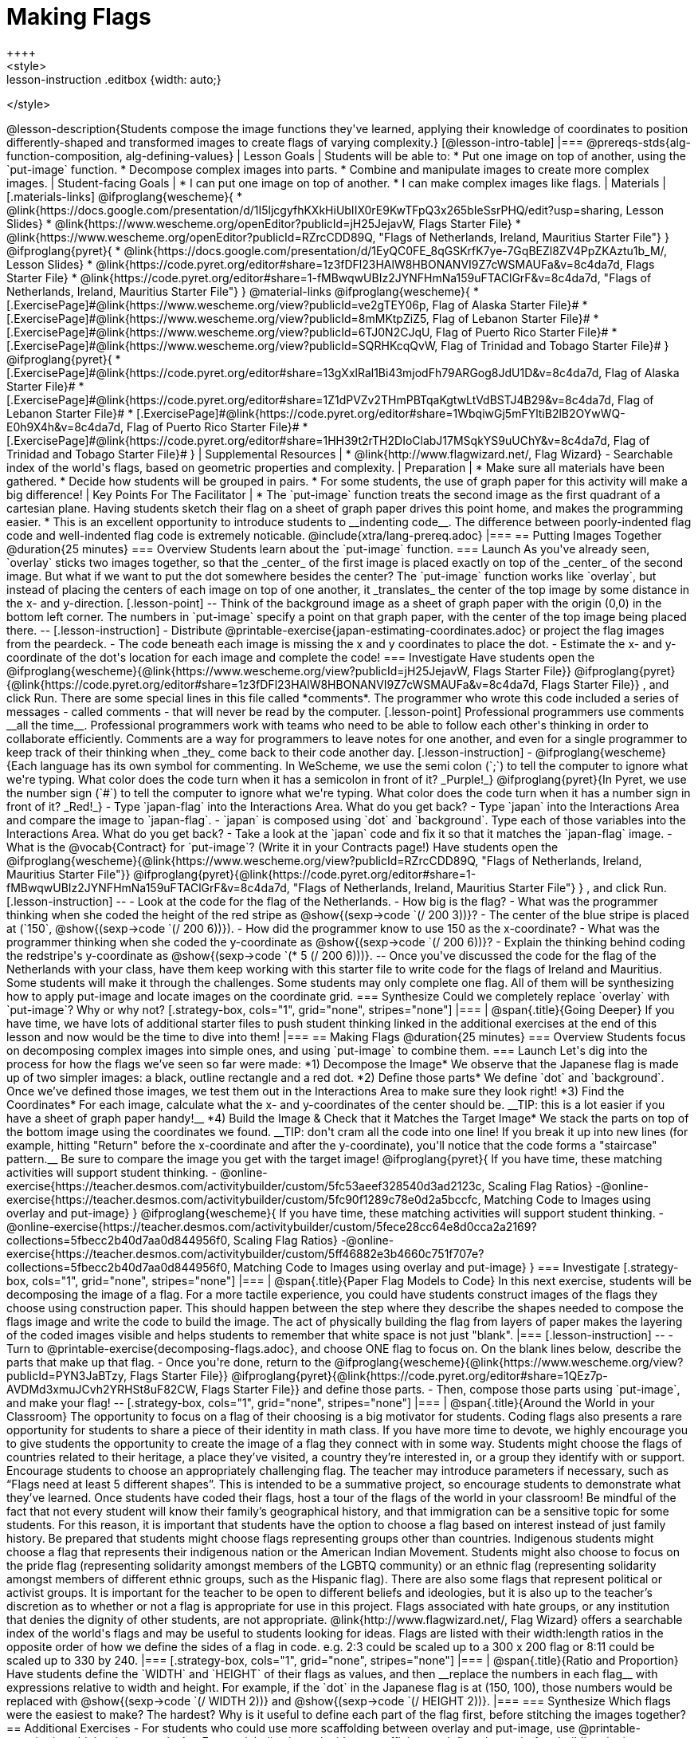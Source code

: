 = Making Flags
++++
<style>
.whiteBG img {background: white;}
.strategy-box .editbox { width: auto; }
.lesson-instruction .editbox {width: auto;}
</style>
++++

@lesson-description{Students compose the image functions they've learned, applying their knowledge of coordinates to position differently-shaped and transformed images to create flags of varying complexity.}

[@lesson-intro-table]
|===
@prereqs-stds{alg-function-composition, alg-defining-values}

| Lesson Goals
| Students will be able to:

* Put one image on top of another, using the `put-image` function.
* Decompose complex images into parts. 
* Combine and manipulate images to create more complex images.

| Student-facing Goals
|
* I can put one image on top of another.
* I can make complex images like flags.

| Materials
|[.materials-links]

@ifproglang{wescheme}{
* @link{https://docs.google.com/presentation/d/1I5ljcgyfhKXkHiUbIIX0rE9KwTFpQ3x265bIeSsrPHQ/edit?usp=sharing, Lesson Slides}
* @link{https://www.wescheme.org/openEditor?publicId=jH25JejavW, Flags Starter File} 
* @link{https://www.wescheme.org/openEditor?publicId=RZrcCDD89Q, "Flags of Netherlands, Ireland, Mauritius Starter File"}
}

@ifproglang{pyret}{
* @link{https://docs.google.com/presentation/d/1EyQC0FE_8qGSKrfK7ye-7GqBEZl8ZV4PpZKAztu1b_M/, Lesson Slides}
* @link{https://code.pyret.org/editor#share=1z3fDFl23HAlW8HBONANVI9Z7cWSMAUFa&v=8c4da7d, Flags Starter File}
* @link{https://code.pyret.org/editor#share=1-fMBwqwUBIz2JYNFHmNa159uFTAClGrF&v=8c4da7d, "Flags of Netherlands, Ireland, Mauritius Starter File"}
}

@material-links

@ifproglang{wescheme}{
* [.ExercisePage]#@link{https://www.wescheme.org/view?publicId=ve2gTEY06p, Flag of Alaska Starter File}#
* [.ExercisePage]#@link{https://www.wescheme.org/view?publicId=8mMKtpZiZ5, Flag of Lebanon Starter File}#
* [.ExercisePage]#@link{https://www.wescheme.org/view?publicId=6TJ0N2CJqU, Flag of Puerto Rico Starter File}#
* [.ExercisePage]#@link{https://www.wescheme.org/view?publicId=SQRHKcqQvW, Flag of Trinidad and Tobago Starter File}#
}

@ifproglang{pyret}{
* [.ExercisePage]#@link{https://code.pyret.org/editor#share=13gXxlRal1Bi43mjodFh79ARGog8JdU1D&v=8c4da7d, Flag of Alaska Starter File}#
* [.ExercisePage]#@link{https://code.pyret.org/editor#share=1Z1dPVZv2THmPBTqaKgtwLtVdBSTJ4B29&v=8c4da7d, Flag of Lebanon Starter File}#
* [.ExercisePage]#@link{https://code.pyret.org/editor#share=1WbqiwGj5mFYltiB2lB2OYwWQ-E0h9X4h&v=8c4da7d, Flag of Puerto Rico Starter File}#
* [.ExercisePage]#@link{https://code.pyret.org/editor#share=1HH39t2rTH2DIoClabJ17MSqkYS9uUChY&v=8c4da7d, Flag of Trinidad and Tobago Starter File}#
}

| Supplemental Resources
|
* @link{http://www.flagwizard.net/, Flag Wizard} - Searchable index of the world's flags, based on geometric properties and complexity.

| Preparation
|
* Make sure all materials have been gathered.
* Decide how students will be grouped in pairs.
* For some students, the use of graph paper for this activity will make a big difference!

| Key Points For The Facilitator
|
* The `put-image` function treats the second image as the first quadrant of a cartesian plane. Having students sketch their flag on a sheet of graph paper drives this point home, and makes the programming easier.
* This is an excellent opportunity to introduce students to __indenting code__. The difference between poorly-indented flag code and well-indented flag code is extremely noticable.

@include{xtra/lang-prereq.adoc}

|===


== Putting Images Together @duration{25 minutes}

=== Overview
Students learn about the `put-image` function.

=== Launch
As you've already seen, `overlay` sticks two images together, so that the _center_ of the first image is placed exactly on top of the _center_ of the second image. But what if we want to put the dot somewhere besides the center?

The `put-image` function works like `overlay`, but instead of placing the centers of each image on top of one another, it _translates_ the center of the top image by some distance in the x- and y-direction.

[.lesson-point]
--
Think of the background image as a sheet of graph paper with the origin (0,0) in the bottom left corner.

The numbers in `put-image` specify a point on that graph paper, with the center of the top image being placed there.
--

[.lesson-instruction]

- Distribute @printable-exercise{japan-estimating-coordinates.adoc} or project the flag images from the peardeck. 
- The code beneath each image is missing the x and y coordinates to place the dot.  
- Estimate the x- and y-coordinate of the dot's location for each image and complete the code!

=== Investigate

Have students open the
@ifproglang{wescheme}{@link{https://www.wescheme.org/view?publicId=jH25JejavW, Flags Starter File}}
@ifproglang{pyret}{@link{https://code.pyret.org/editor#share=1z3fDFl23HAlW8HBONANVI9Z7cWSMAUFa&v=8c4da7d, Flags Starter File}}
, and click Run. 

There are some special lines in this file called *comments*. The programmer who wrote this code included a series of messages - called comments - that will never be read by the computer.  

[.lesson-point]
Professional programmers use comments __all the time__.

Professional programmers work with teams who need to be able to follow each other's thinking in order to collaborate efficiently. Comments are a way for programmers to leave notes for one another, and even for a single programmer to keep track of their thinking when _they_ come back to their code another day.

[.lesson-instruction]
- @ifproglang{wescheme}{Each language has its own symbol for commenting. In WeScheme, we use the semi colon (`;`) to tell the computer to ignore what we're typing. What color does the code turn when it has a semicolon in front of it? _Purple!_}
@ifproglang{pyret}{In Pyret, we use the number sign (`#`) to tell the computer to ignore what we're typing. What color does the code turn when it has a number sign in front of it? _Red!_}
- Type `japan-flag` into the Interactions Area. What do you get back?
- Type `japan` into the Interactions Area and compare the image to `japan-flag`.
- `japan` is composed using `dot` and `background`. Type each of those variables into the Interactions Area. What do you get back?
- Take a look at the `japan` code and fix it so that it matches the `japan-flag` image.
- What is the @vocab{Contract} for `put-image`? (Write it in your Contracts page!)

Have students open the
@ifproglang{wescheme}{@link{https://www.wescheme.org/view?publicId=RZrcCDD89Q, "Flags of Netherlands, Ireland, Mauritius Starter File"}}
@ifproglang{pyret}{@link{https://code.pyret.org/editor#share=1-fMBwqwUBIz2JYNFHmNa159uFTAClGrF&v=8c4da7d, "Flags of Netherlands, Ireland, Mauritius Starter File"} }
, and click Run. 

[.lesson-instruction]
--
- Look at the code for the flag of the Netherlands.
- How big is the flag?
- What was the programmer thinking when she coded the height of the red stripe as @show{(sexp->code `(/ 200 3))}?
- The center of the blue stripe is placed at (`150`, @show{(sexp->code `(/ 200 6))}).
- How did the programmer know to use 150 as the x-coordinate?
- What was the programmer thinking when she coded the y-coordinate as @show{(sexp->code `(/ 200 6))}?
- Explain the thinking behind coding the redstripe's y-coordinate as @show{(sexp->code `(* 5 (/ 200 6)))}.
--

Once you've discussed the code for the flag of the Netherlands with your class, have them keep working with this starter file to write code for the flags of Ireland and Mauritius.  Some students will make it through the challenges. Some students may only complete one flag. All of them will be synthesizing how to apply put-image and locate images on the coordinate grid.

=== Synthesize

Could we completely replace `overlay` with `put-image`? Why or why not?

[.strategy-box, cols="1", grid="none", stripes="none"]
|===
|
@span{.title}{Going Deeper}

If you have time, we have lots of additional starter files to push student thinking linked in the additional exercises at the end of this lesson and now would be the time to dive into them!
|===

== Making Flags @duration{25 minutes}

=== Overview
Students focus on decomposing complex images into simple ones, and using `put-image` to combine them.

=== Launch
Let's dig into the process for how the flags we’ve seen so far were made:

*1) Decompose the Image*

We observe that the Japanese flag is made up of two simpler images: a black, outline rectangle and a red dot.


*2) Define those parts*

We define `dot` and `background`. Once we’ve defined those images, we test them out in the Interactions Area to make sure they look right!


*3) Find the Coordinates*

For each image, calculate what the x- and y-coordinates of the center should be. __TIP: this is a lot easier if you have a sheet of graph paper handy!__


*4) Build the Image & Check that it Matches the Target Image*

We stack the parts on top of the bottom image using the coordinates we found.
 __TIP: don't cram all the code into one line! If you break it up into new lines (for example, hitting "Return" before the x-coordinate and after the y-coordinate), you'll notice that the code forms a "staircase" pattern.__ Be sure to compare the image you get with the target image!

 @ifproglang{pyret}{
 If you have time, these matching activities will support student thinking.
 - @online-exercise{https://teacher.desmos.com/activitybuilder/custom/5fc53aeef328540d3ad2123c, Scaling Flag Ratios}
 -@online-exercise{https://teacher.desmos.com/activitybuilder/custom/5fc90f1289c78e0d2a5bccfc, Matching Code to Images using overlay and put-image}
 }

 @ifproglang{wescheme}{
 If you have time, these matching activities will support student thinking.
 - @online-exercise{https://teacher.desmos.com/activitybuilder/custom/5fece28cc64e8d0cca2a2169?collections=5fbecc2b40d7aa0d844956f0, Scaling Flag Ratios}
 -@online-exercise{https://teacher.desmos.com/activitybuilder/custom/5ff46882e3b4660c751f707e?collections=5fbecc2b40d7aa0d844956f0, Matching Code to Images using overlay and put-image}
 }

=== Investigate

[.strategy-box, cols="1", grid="none", stripes="none"]
|===
|
@span{.title}{Paper Flag Models to Code}
In this next exercise, students will be decomposing the image of a flag. For a more tactile experience, you could have students construct images of the flags they choose using construction paper. This should happen between the step where they describe the shapes needed to compose the flags image and write the code to build the image.  The act of physically building the flag from layers of paper makes the layering of the coded images visible and helps students to remember that white space is not just "blank".
|===

[.lesson-instruction]
--
- Turn to @printable-exercise{decomposing-flags.adoc}, and choose ONE flag to focus on. On the blank lines below, describe the parts that make up that flag.

- Once you're done, return to the 
@ifproglang{wescheme}{@link{https://www.wescheme.org/view?publicId=PYN3JaBTzy, Flags Starter File}}
@ifproglang{pyret}{@link{https://code.pyret.org/editor#share=1QEz7p-AVDMd3xmuJCvh2YRHSt8uF82CW, Flags Starter File}}
and define those parts.

- Then, compose those parts using `put-image`, and make your flag!
--

[.strategy-box, cols="1", grid="none", stripes="none"]
|===
|
@span{.title}{Around the World in your Classroom}
The opportunity to focus on a flag of their choosing is a big motivator for students. Coding flags also presents a rare opportunity for students to share a piece of their identity in math class. If you have more time to devote, we highly encourage you to give students the opportunity to create the image of a flag they connect with in some way.  Students might choose the flags of countries related to their heritage, a place they’ve visited, a country they’re interested in, or a group they identify with or support.  Encourage students to choose an appropriately challenging flag.  The teacher may introduce parameters if necessary, such as “Flags need at least 5 different shapes”.  This is intended to be a summative project, so encourage students to demonstrate what they’ve learned. Once students have coded their flags, host a tour of the flags of the world in your classroom!

Be mindful of the fact that not every student will know their family’s geographical history, and 
that immigration can be a sensitive topic for some students.  For this reason, it is important that students have the option to choose a flag based on interest instead of just family history.   

Be prepared that students might choose flags representing groups other than countries.  Indigenous students might choose a flag that represents their indigenous nation or the American Indian Movement. Students might also choose to focus on the pride flag (representing solidarity amongst members of the LGBTQ community) or an ethnic flag (representing solidarity amongst members of different ethnic groups, such as the Hispanic flag).  There are also some flags that represent political or activist groups.  It is important for the teacher to be open to different beliefs and ideologies, but it is also up to the teacher’s discretion as to whether or not a flag is appropriate for use in this project. Flags associated with hate groups, or any institution that denies the dignity of other students, are not appropriate.

@link{http://www.flagwizard.net/, Flag Wizard} offers a searchable index of the world's flags and may be useful to students looking for ideas. Flags are listed with their width:length ratios in the opposite order of how we define the sides of a flag in code. e.g. 2:3 could be scaled up to a 300 x 200 flag or 8:11 could be scaled up to 330 by 240.
|===

[.strategy-box, cols="1", grid="none", stripes="none"]
|===
|
@span{.title}{Ratio and Proportion}

Have students define the `WIDTH` and `HEIGHT` of their flags as values, and then __replace the numbers in each flag__ with expressions relative to width and height. For example, if the `dot` in the Japanese flag is at (150, 100), those numbers would be replaced with @show{(sexp->code `(/ WIDTH 2))} and @show{(sexp->code `(/ HEIGHT 2))}.
|===

=== Synthesize

Which flags were the easiest to make? The hardest?

Why is it useful to define each part of the flag first, before stitching the images together?

== Additional Exercises

- For students who could use more scaffolding between overlay and put-image, use @printable-exercise{combining-images.adoc}.

- For a quick dive into why it’s more efficient to define shapes before building the image, open 
@ifproglang{pyret}{@link{https://code.pyret.org/editor#share=13gXxlRal1Bi43mjodFh79ARGog8JdU1D&v=8c4da7d, the Alaska Flag Starter Code.}} 
@ifproglang{wescheme}{@link{https://www.wescheme.org/view?publicId=ve2gTEY06p, the Alaska Flag Starter Code.}}

- For practice scaling imported graphics, open @ifproglang{pyret}{@link{https://code.pyret.org/editor#share=1Z1dPVZv2THmPBTqaKgtwLtVdBSTJ4B29&v=8c4da7d, the Flag of Lebanon Starter Code.}}
@ifproglang{wescheme}{@link{https://www.wescheme.org/view?publicId=8mMKtpZiZ5, the Flag of Lebanon Starter Code.}}

- For practice with composing more complex images, fix @ifproglang{pyret}{@link{https://code.pyret.org/editor#share=1WbqiwGj5mFYltiB2lB2OYwWQ-E0h9X4h&v=8c4da7d, this Code for the Puerto Rican flag.}}
@ifproglang{wescheme}{@link{https://www.wescheme.org/view?publicId=6TJ0N2CJqU, this Code for the Puerto Rican flag.}}

- If you’ve already studied Pythagorean Theorem and are ready to apply it, open @ifproglang{pyret}{@link{https://code.pyret.org/editor#share=1HH39t2rTH2DIoClabJ17MSqkYS9uUChY&v=8c4da7d, the Flag of Trinidad and Tobago Starter Code.}} 
@ifproglang{wescheme}{@link{https://www.wescheme.org/view?publicId=SQRHKcqQvW, the Flag of Trinidad and Tobago Starter Code.}}
